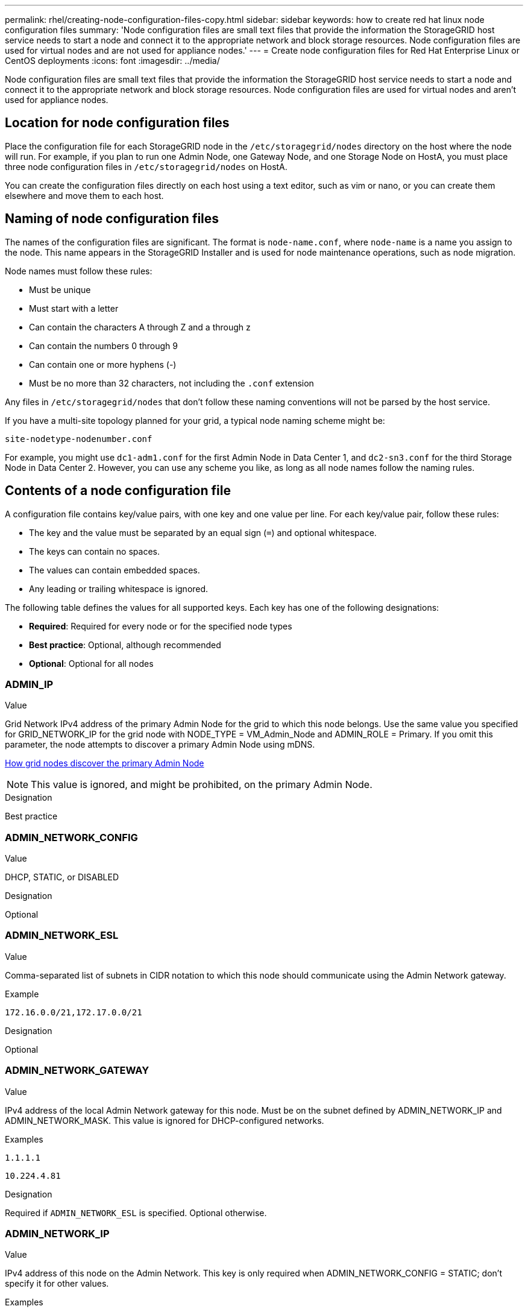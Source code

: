 ---
permalink: rhel/creating-node-configuration-files-copy.html
sidebar: sidebar
keywords: how to create red hat linux node configuration files
summary: 'Node configuration files are small text files that provide the information the StorageGRID host service needs to start a node and connect it to the appropriate network and block storage resources. Node configuration files are used for virtual nodes and are not used for appliance nodes.'
---
= Create node configuration files for Red Hat Enterprise Linux or CentOS deployments
:icons: font
:imagesdir: ../media/

[.lead]
Node configuration files are small text files that provide the information the StorageGRID host service needs to start a node and connect it to the appropriate network and block storage resources. Node configuration files are used for virtual nodes and aren't used for appliance nodes.

== Location for node configuration files

Place the configuration file for each StorageGRID node in the `/etc/storagegrid/nodes` directory on the host where the node will run. For example, if you plan to run one Admin Node, one Gateway Node, and one Storage Node on HostA, you must place three node configuration files in `/etc/storagegrid/nodes` on HostA.

You can create the configuration files directly on each host using a text editor, such as vim or nano, or you can create them elsewhere and move them to each host.

== Naming of node configuration files

The names of the configuration files are significant. The format is `node-name.conf`, where `node-name` is a name you assign to the node. This name appears in the StorageGRID Installer and is used for node maintenance operations, such as node migration.

Node names must follow these rules:

* Must be unique
* Must start with a letter
* Can contain the characters A through Z and a through z
* Can contain the numbers 0 through 9
* Can contain one or more hyphens (-)
* Must be no more than 32 characters, not including the `.conf` extension

Any files in `/etc/storagegrid/nodes` that don't follow these naming conventions will not be parsed by the host service.

If you have a multi-site topology planned for your grid, a typical node naming scheme might be:

`site-nodetype-nodenumber.conf`

For example, you might use `dc1-adm1.conf` for the first Admin Node in Data Center 1, and `dc2-sn3.conf` for the third Storage Node in Data Center 2. However, you can use any scheme you like, as long as all node names follow the naming rules.

== Contents of a node configuration file

A configuration file contains key/value pairs, with one key and one value per line. For each key/value pair, follow these rules:

* The key and the value must be separated by an equal sign (`=`) and optional whitespace.
* The keys can contain no spaces.
* The values can contain embedded spaces.
* Any leading or trailing whitespace is ignored.

The following table defines the values for all supported keys. Each key has one of the following designations:

* *Required*: Required for every node or for the specified node types
* *Best practice*: Optional, although recommended
* *Optional*: Optional for all nodes

=== ADMIN_IP

.Value

Grid Network IPv4 address of the primary Admin Node for the grid to which this node belongs. Use the same value you specified for GRID_NETWORK_IP for the grid node with NODE_TYPE = VM_Admin_Node and ADMIN_ROLE = Primary. If you omit this parameter, the node attempts to discover a primary Admin Node using mDNS.

link:how-grid-nodes-discover-primary-admin-node.html[How grid nodes discover the primary Admin Node]

NOTE: This value is ignored, and might be prohibited, on the primary Admin Node.

.Designation
Best practice


=== ADMIN_NETWORK_CONFIG

.Value

DHCP, STATIC, or DISABLED

.Designation
Optional


=== ADMIN_NETWORK_ESL

.Value

Comma-separated list of subnets in CIDR notation to which this node should communicate using the Admin Network gateway.

.Example
`172.16.0.0/21,172.17.0.0/21`

.Designation
Optional


=== ADMIN_NETWORK_GATEWAY

.Value

IPv4 address of the local Admin Network gateway for this node. Must be on the subnet defined by ADMIN_NETWORK_IP and ADMIN_NETWORK_MASK. This value is ignored for DHCP-configured networks.

.Examples

`1.1.1.1`

`10.224.4.81`

.Designation
Required if `ADMIN_NETWORK_ESL` is specified. Optional otherwise.


=== ADMIN_NETWORK_IP

.Value

IPv4 address of this node on the Admin Network. This key is only required when ADMIN_NETWORK_CONFIG = STATIC; don't specify it for other values.

.Examples

`1.1.1.1`

`10.224.4.81`

.Designation
Required when ADMIN_NETWORK_CONFIG = STATIC.

Optional otherwise.


=== ADMIN_NETWORK_MAC

.Value

The MAC address for the Admin Network interface in the container.

This field is optional. If omitted, a MAC address will be generated automatically.

Must be 6 pairs of hexadecimal digits separated by colons.

.Example 
`b2:9c:02:c2:27:10`

.Designation
Optional


=== ADMIN_NETWORK_MASK

.Value
IPv4 netmask for this node, on the Admin Network. Specify this key when ADMIN_NETWORK_CONFIG = STATIC; don't specify it for other values.

.Examples

`255.255.255.0`

`255.255.248.0`

.Designation
Required if ADMIN_NETWORK_IP is specified and ADMIN_NETWORK_CONFIG = STATIC.

Optional otherwise.


=== ADMIN_NETWORK_MTU

.Value
The maximum transmission unit (MTU) for this node on the Admin Network. Don't specify if ADMIN_NETWORK_CONFIG = DHCP. If specified, the value must be between 1280 and 9216. If omitted, 1500 is used.

If you want to use jumbo frames, set the MTU to a value suitable for jumbo frames, such as 9000. Otherwise, keep the default value.

IMPORTANT: The MTU value of the network must match the value configured on the switch port the node is connected to. Otherwise, network performance issues or packet loss might occur.

.Examples

`1500`

`8192`

.Designation
Optional


=== ADMIN_NETWORK_TARGET

.Value
Name of the host device that you will use for Admin Network access by the StorageGRID node. Only network interface names are supported. Typically, you use a different interface name than what was specified for GRID_NETWORK_TARGET or CLIENT_NETWORK_TARGET.

NOTE: Don't use bond or bridge devices as the network target. Either configure a VLAN (or other virtual interface) on top of the bond device, or use a bridge and virtual Ethernet (veth) pair.

.Designation

*Best practice*:Specify a value even if this node will not initially have an Admin Network IP address. Then you can add an Admin Network IP address later, without having to reconfigure the node on the host.

.Examples

`bond0.1002`

`ens256`

.Designation
Best practice


=== ADMIN_NETWORK_TARGET_TYPE

.Value
Interface (This is the only supported value.)

.Designation
Optional


=== ADMIN_NETWORK_TARGET_TYPE_INTERFACE_CLONE_MAC

.Value
True or False

Set the key to "true" to cause the StorageGRID container use the MAC address of the host host target interface on the Admin Network.

TIP: In networks where promiscuous mode would be required, use the ADMIN_NETWORK_TARGET_TYPE_INTERFACE_CLONE_MAC key instead.

For more details on MAC cloning:

* link:../rhel/configuring-host-network.html#considerations-and-recommendations-for-mac-address-cloning[Considerations and recommendations for MAC address cloning (Red Hat Enterprise Linux or CentOS)]

* link:../ubuntu/configuring-host-network.html#considerations-and-recommendations-for-mac-address-cloning[Considerations and recommendations for MAC address cloning (Ubuntu or Debian)]

.Designation
Best practice


=== ADMIN_ROLE

.Value
Primary or non-primary

This key is only required when NODE_TYPE = VM_Admin_Node; don't specify it for other node types.

.Designation
Required when NODE_TYPE = VM_Admin_Node

Optional otherwise.


=== BLOCK_DEVICE_AUDIT_LOGS

.Value
Path and name of the block device special file this node will use for persistent storage of audit logs.

.Examples

`/dev/disk/by-path/pci-0000:03:00.0-scsi-0:0:0:0`

`/dev/disk/by-id/wwn-0x600a09800059d6df000060d757b475fd`

`/dev/mapper/sgws-adm1-audit-logs`

.Designation
Required for nodes with NODE_TYPE = VM_Admin_Node. Don't specify it for other node types.


=== BLOCK_DEVICE_RANGEDB_nnn

.Value
Path and name of the block device special file this node will use for persistent object storage. This key is only required for nodes with NODE_TYPE = VM_Storage_Node; don't specify it for other node types.

Only BLOCK_DEVICE_RANGEDB_000 is required; the rest are optional. The block device specified for BLOCK_DEVICE_RANGEDB_000 must be at least 4 TB; the others can be smaller.

Don't leave gaps. If you specify BLOCK_DEVICE_RANGEDB_005, you must also specify BLOCK_DEVICE_RANGEDB_004.

NOTE: For compatibility with existing deployments, two-digit keys are supported for upgraded nodes.

.Examples

`/dev/disk/by-path/pci-0000:03:00.0-scsi-0:0:0:0`

`/dev/disk/by-id/wwn-0x600a09800059d6df000060d757b475fd`

`/dev/mapper/sgws-sn1-rangedb-000`


.Designation
Required:

BLOCK_DEVICE_RANGEDB_000

Optional:

BLOCK_DEVICE_RANGEDB_001

BLOCK_DEVICE_RANGEDB_002

BLOCK_DEVICE_RANGEDB_003

BLOCK_DEVICE_RANGEDB_004

BLOCK_DEVICE_RANGEDB_005

BLOCK_DEVICE_RANGEDB_006

BLOCK_DEVICE_RANGEDB_007

BLOCK_DEVICE_RANGEDB_008

BLOCK_DEVICE_RANGEDB_009

BLOCK_DEVICE_RANGEDB_010

BLOCK_DEVICE_RANGEDB_011

BLOCK_DEVICE_RANGEDB_012

BLOCK_DEVICE_RANGEDB_013

BLOCK_DEVICE_RANGEDB_014

BLOCK_DEVICE_RANGEDB_015


=== BLOCK_DEVICE_TABLES

.Value
Path and name of the block device special file this node will use for persistent storage of database tables. This key is only required for nodes with NODE_TYPE = VM_Admin_Node; don't specify it for other node types.

.Examples

`/dev/disk/by-path/pci-0000:03:00.0-scsi-0:0:0:0`

`/dev/disk/by-id/wwn-0x600a09800059d6df000060d757b475fd`

`/dev/mapper/sgws-adm1-tables`

.Designation
Required


=== BLOCK_DEVICE_VAR_LOCAL

.Value
Path and name of the block device special file this node will use for its `/var/local` persistent storage.

.Examples

`/dev/disk/by-path/pci-0000:03:00.0-scsi-0:0:0:0`

`/dev/disk/by-id/wwn-0x600a09800059d6df000060d757b475fd`

`/dev/mapper/sgws-sn1-var-local`


.Designation
Required


=== CLIENT_NETWORK_CONFIG

.Value
DHCP, STATIC, or DISABLED

.Designation
Optional


=== CLIENT_NETWORK_GATEWAY

.Value
IPv4 address of the local Client Network gateway for this node, which must be on the subnet defined by CLIENT_NETWORK_IP and CLIENT_NETWORK_MASK. This value is ignored for DHCP-configured networks.

.Examples

`1.1.1.1`

`10.224.4.81`

.Designation
Optional


=== CLIENT_NETWORK_IP

.Value
IPv4 address of this node on the Client Network.

This key is only required when CLIENT_NETWORK_CONFIG = STATIC; don't specify it for other values.

.Examples

`1.1.1.1`

`10.224.4.81`

.Designation
Required when CLIENT_NETWORK_CONFIG = STATIC

Optional otherwise.


=== CLIENT_NETWORK_MAC

.Value
The MAC address for the Client Network interface in the container.

This field is optional. If omitted, a MAC address will be generated automatically.

Must be 6 pairs of hexadecimal digits separated by colons.

.Example 
`b2:9c:02:c2:27:20`

.Designation
Optional


=== CLIENT_NETWORK_MASK

.Value
IPv4 netmask for this node on the Client Network.

Specify this key when CLIENT_NETWORK_CONFIG = STATIC; don't specify it for other values.

.Examples

`255.255.255.0`

`255.255.248.0`

.Designation
Required if CLIENT_NETWORK_IP is specified and CLIENT_NETWORK_CONFIG = STATIC

Optional otherwise.


=== CLIENT_NETWORK_MTU

.Value
The maximum transmission unit (MTU) for this node on the Client Network. Don't specify if CLIENT_NETWORK_CONFIG = DHCP. If specified, the value must be between 1280 and 9216. If omitted, 1500 is used.

If you want to use jumbo frames, set the MTU to a value suitable for jumbo frames, such as 9000. Otherwise, keep the default value.

IMPORTANT: The MTU value of the network must match the value configured on the switch port the node is connected to. Otherwise, network performance issues or packet loss might occur.

.Examples

`1500`

`8192`

.Designation
Optional


=== CLIENT_NETWORK_TARGET

.Value
Name of the host device that you will use for Client Network access by the StorageGRID node. Only network interface names are supported. Typically, you use a different interface name than what was specified for GRID_NETWORK_TARGET or ADMIN_NETWORK_TARGET.

NOTE: Don't use bond or bridge devices as the network target. Either configure a VLAN (or other virtual interface) on top of the bond device, or use a bridge and virtual Ethernet (veth) pair.

*Best practice:* Specify a value even if this node will not initially have a Client Network IP address. Then you can add a Client Network IP address later, without having to reconfigure the node on the host.

.Examples

`bond0.1003`

`ens423`

.Designation
Best practice


=== CLIENT_NETWORK_TARGET_TYPE

.Value
Interface (This is only supported value.)

.Designation
Optional


=== CLIENT_NETWORK_TARGET_TYPE_INTERFACE_CLONE_MAC

.Value
True or False

Set the key to "true" to cause the StorageGRID container to use the MAC address of the host target interface on the Client Network.

*Best practice:* In networks where promiscuous mode would be required, use the CLIENT_NETWORK_TARGET_TYPE_INTERFACE_CLONE_MAC key instead.

For more details on MAC cloning:

* link:../rhel/configuring-host-network.html#considerations-and-recommendations-for-mac-address-cloning[Considerations and recommendations for MAC address cloning (Red Hat Enterprise Linux or CentOS)]

* link:../ubuntu/configuring-host-network.html#considerations-and-recommendations-for-mac-address-cloning[Considerations and recommendations for MAC address cloning (Ubuntu or Debian)]

.Designation
Best practice


=== GRID_NETWORK_CONFIG

.Value
STATIC or DHCP

Defaults to STATIC if not specified.

.Designation
Best practice


=== GRID_NETWORK_GATEWAY

.Value
IPv4 address of the local Grid Network gateway for this node, which must be on the subnet defined by GRID_NETWORK_IP and GRID_NETWORK_MASK. This value is ignored for DHCP-configured networks.

If the Grid Network is a single subnet with no gateway, use either the standard gateway address for the subnet (X.Y.Z.1) or this node's GRID_NETWORK_IP value; either value will simplify potential future Grid Network expansions.

.Designation
Required


=== GRID_NETWORK_IP

.Value
IPv4 address of this node on the Grid Network. This key is only required when GRID_NETWORK_CONFIG = STATIC; don't specify it for other values.

.Examples

`1.1.1.1`

`10.224.4.81`

.Designation
Required when GRID_NETWORK_CONFIG = STATIC

Optional otherwise.

=== GRID_NETWORK_MAC

.Value
The MAC address for the Grid Network interface in the container.

Must be 6 pairs of hexadecimal digits separated by colons.

.Example

`b2:9c:02:c2:27:30`

.Designation
Optional

If omitted, a MAC address will be generated automatically.


=== GRID_NETWORK_MASK

.Value
IPv4 netmask for this node on the Grid Network. Specify this key when GRID_NETWORK_CONFIG = STATIC; don't specify it for other values.

.Examples

`255.255.255.0`

`255.255.248.0`

.Designation
Required when GRID_NETWORK_IP is specified and GRID_NETWORK_CONFIG = STATIC.

Optional otherwise.


=== GRID_NETWORK_MTU

.Value
The maximum transmission unit (MTU) for this node on the Grid Network. Don't specify if GRID_NETWORK_CONFIG = DHCP. If specified, the value must be between 1280 and 9216. If omitted, 1500 is used.

If you want to use jumbo frames, set the MTU to a value suitable for jumbo frames, such as 9000. Otherwise, keep the default value.

IMPORTANT: The MTU value of the network must match the value configured on the switch port the node is connected to. Otherwise, network performance issues or packet loss might occur.

IMPORTANT: For the best network performance, all nodes should be configured with similar MTU values on their Grid Network interfaces. The *Grid Network MTU mismatch* alert is triggered if there is a significant difference in MTU settings for the Grid Network on individual nodes. The MTU values don't have to be the same for all network types.

.Examples

`1500`

`8192`

.Designation
Optional


=== GRID_NETWORK_TARGET

.Value
Name of the host device that you will use for Grid Network access by the StorageGRID node. Only network interface names are supported. Typically, you use a different interface name than what was specified for ADMIN_NETWORK_TARGET or CLIENT_NETWORK_TARGET.

NOTE: Don't use bond or bridge devices as the network target. Either configure a VLAN (or other virtual interface) on top of the bond device, or use a bridge and virtual Ethernet (veth) pair.

.Examples

`bond0.1001`

`ens192`

.Designation
Required


=== GRID_NETWORK_TARGET_TYPE

.Value
Interface (This is the only supported value.)

.Designation
Optional


=== GRID_NETWORK_TARGET_TYPE_INTERFACE_CLONE_MAC

.Value
True or False

Set the value of the key to "true" to cause the StorageGRID container to use the MAC address of the host target interface on the Grid Network.

TIP: In networks where promiscuous mode would be required, use the GRID_NETWORK_TARGET_TYPE_INTERFACE_CLONE_MAC key instead.

For more details on MAC cloning:

* link:../rhel/configuring-host-network.html#considerations-and-recommendations-for-mac-address-cloning[Considerations and recommendations for MAC address cloning (Red Hat Enterprise Linux or CentOS)]

* link:../ubuntu/configuring-host-network.html#considerations-and-recommendations-for-mac-address-cloning[Considerations and recommendations for MAC address cloning (Ubuntu or Debian)]

.Designation
Best practice


=== INTERFACES_TARGET_nnnn

.Value
Name and optional description for an extra interface you want to add to this node. You can add multiple extra interfaces to each node.

For _nnnn_, specify a unique number for each INTERFACES_TARGET entry you are adding.

For the value, specify the name of the physical interface on the bare-metal host. Then, optionally, add a comma and provide a description of the interface, which is displayed on the VLAN interfaces page and the HA groups page. 

.Example 
`INTERFACES_TARGET_01=ens256, Trunk`

If you add a trunk interface, you must configure a VLAN interface in StorageGRID. If you add an access interface, you can add the interface directly to an HA group; you don't need to configure a VLAN interface. 

.Designation
Optional


=== MAXIMUM_RAM

.Value
The maximum amount of RAM that this node is allowed to consume. If this key is omitted, the node has no memory restrictions. When setting this field for a production-level node, specify a value that is at least 24 GB and 16 to 32 GB less than the total system RAM.

NOTE: The RAM value affects a node's actual metadata reserved space. See the link:../admin/managing-object-metadata-storage.html[description of what Metadata Reserved Space is].

The format for this field is `_numberunit_`, where `_unit_` can be `b`, `k`, `m`, or `g`.

.Examples

`24g`

`38654705664b`

NOTE: If you want to use this option, you must enable kernel support for memory cgroups.

.Designation
Optional


=== NODE_TYPE

.Value
Type of node:

VM_Admin_Node
VM_Storage_Node
VM_Archive_Node
VM_API_Gateway

.Designation
Required


=== PORT_REMAP

.Value
Remaps any port used by a node for internal grid node communications or external communications. Remapping ports is necessary if enterprise networking policies restrict one or more ports used by StorageGRID, as described in link:../network/internal-grid-node-communications.html[Internal grid node communications] or link:../network/external-communications.html[External communications].

IMPORTANT: Don't remap the ports you are planning to use to configure load balancer endpoints.

NOTE: If only PORT_REMAP is set, the mapping that you specify is used for both inbound and outbound communications. If PORT_REMAP_INBOUND is also specified, PORT_REMAP applies only to outbound communications.

The format used is: `_network type_/_protocol_/_default port used by grid node_/_new port_`, where `_network type_` is grid, admin, or client, and `_protocol_` is tcp or udp.

.Example

`PORT_REMAP = client/tcp/18082/443`

.Designation
Optional


=== PORT_REMAP_INBOUND

.Value
Remaps inbound communications to the specified port. If you specify PORT_REMAP_INBOUND but don't specify a value for PORT_REMAP, outbound communications for the port are unchanged.

IMPORTANT: Don't remap the ports you are planning to use to configure load balancer endpoints.

The format used is: `_network type_/_protocol_/_remapped port_/_default port used by grid node_`, where `_network type_` is grid, admin, or client, and `_protocol_` is tcp or udp.

.Example `PORT_REMAP_INBOUND = grid/tcp/3022/22`

.Designation
Optional
